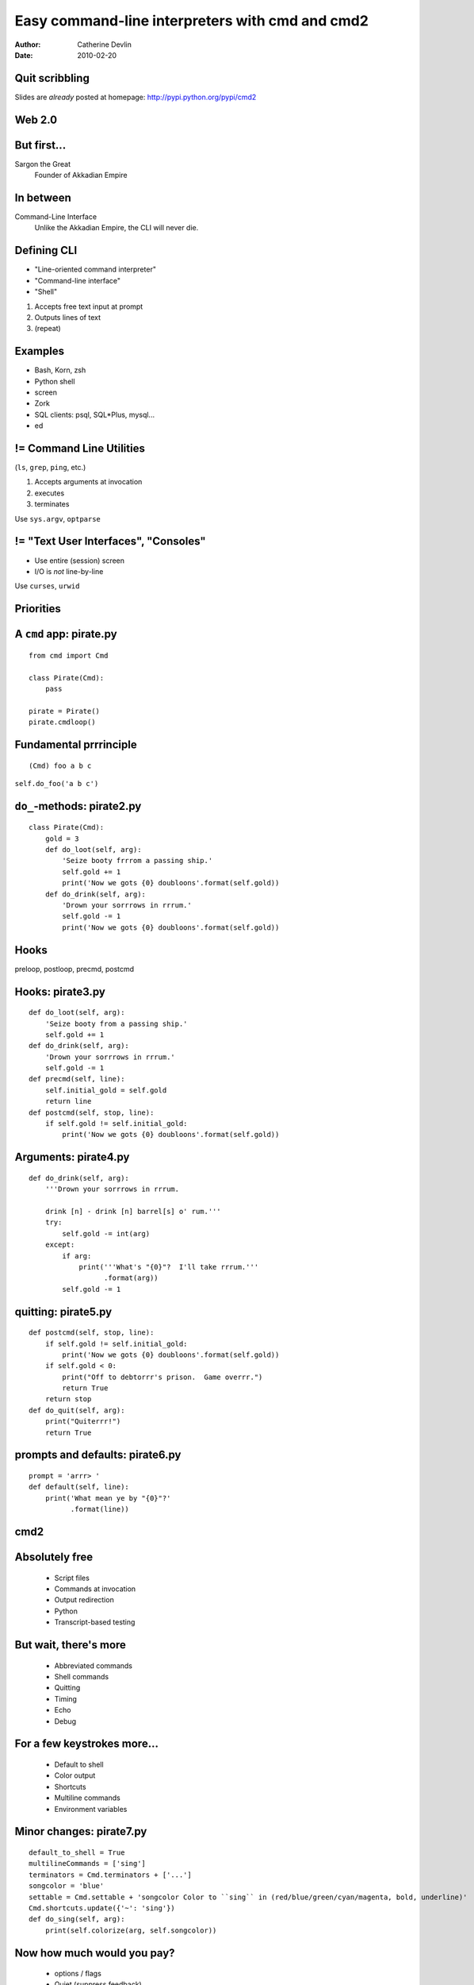 ================================================
Easy command-line interpreters with cmd and cmd2
================================================

:author:  Catherine Devlin
:date:    2010-02-20

Quit scribbling
===============

Slides are *already* posted at
homepage: http://pypi.python.org/pypi/cmd2

Web 2.0
=======

.. image:: web-2-0-logos.gif
   :height: 250px
   
But first...
============

.. image:: sargon.jpg
   :height: 250px

.. image:: akkad.png
   :height: 250px
   
Sargon the Great
  Founder of Akkadian Empire
  
.. twenty-third century BC

In between
==========

.. image:: apple.jpg
   :height: 250px
 
Command-Line Interface
  Unlike the Akkadian Empire, 
  the CLI will never die.

Defining CLI
============
  
- "Line-oriented command interpreter"
- "Command-line interface"
- "Shell"

1. Accepts free text input at prompt
2. Outputs lines of text
3. (repeat)

Examples
========

* Bash, Korn, zsh
* Python shell
* screen
* Zork
* SQL clients: psql, SQL*\Plus, mysql...
* ed

.. ``ed`` proves that CLI is sometimes the wrong answer.

!= Command Line Utilities
=========================

(``ls``, ``grep``, ``ping``, etc.)

1. Accepts arguments at invocation
2. executes
3. terminates

Use ``sys.argv``, ``optparse``

!= "Text User Interfaces", "Consoles"
=====================================

* Use entire (session) screen
* I/O is *not* line-by-line

.. image:: urwid.png
   :height: 250px
   
Use ``curses``, ``urwid``

Priorities
==========

.. image:: strategy.png
   :height: 250px
   
A ``cmd`` app: pirate.py
========================

::

   from cmd import Cmd
   
   class Pirate(Cmd):
       pass
   
   pirate = Pirate()
   pirate.cmdloop()

.. Nothing here... but history and help

.. ctrl-r for bash-style history

Fundamental prrrinciple
=======================

.. class:: huge

   ::
     
     (Cmd) foo a b c  
   
   ``self.do_foo('a b c')``

``do_``-methods: pirate2.py
===========================

::

   class Pirate(Cmd):
       gold = 3
       def do_loot(self, arg):
           'Seize booty frrrom a passing ship.'
           self.gold += 1
           print('Now we gots {0} doubloons'.format(self.gold))
       def do_drink(self, arg):
           'Drown your sorrrows in rrrum.'
           self.gold -= 1
           print('Now we gots {0} doubloons'.format(self.gold))

.. do_methods; more help           

Hooks
=====

.. image:: hook.jpg
   :height: 250px

preloop, postloop, precmd, postcmd

Hooks: pirate3.py
=================

::

    def do_loot(self, arg):
        'Seize booty from a passing ship.'
        self.gold += 1
    def do_drink(self, arg):
        'Drown your sorrrows in rrrum.'        
        self.gold -= 1
    def precmd(self, line):
        self.initial_gold = self.gold
        return line
    def postcmd(self, stop, line):   
        if self.gold != self.initial_gold:
            print('Now we gots {0} doubloons'.format(self.gold))
           
Arguments: pirate4.py
=====================

::

        def do_drink(self, arg):
            '''Drown your sorrrows in rrrum.
            
            drink [n] - drink [n] barrel[s] o' rum.'''  
            try:
                self.gold -= int(arg)
            except:
                if arg:
                    print('''What's "{0}"?  I'll take rrrum.'''
                          .format(arg))
                self.gold -= 1            
        
quitting: pirate5.py
====================

::

    def postcmd(self, stop, line):   
        if self.gold != self.initial_gold:
            print('Now we gots {0} doubloons'.format(self.gold))
        if self.gold < 0:
            print("Off to debtorrr's prison.  Game overrr.")
            return True
        return stop
    def do_quit(self, arg):
        print("Quiterrr!")
        return True    

prompts and defaults: pirate6.py
================================

::

    prompt = 'arrr> '
    def default(self, line):
        print('What mean ye by "{0}"?'
              .format(line))
                      
cmd2
====

.. image:: schematic.png
   :height: 250px

Absolutely free
===============

    * Script files
    * Commands at invocation
    * Output redirection    
    * Python
    * Transcript-based testing

But wait, there's more
======================

    * Abbreviated commands
    * Shell commands
    * Quitting
    * Timing
    * Echo
    * Debug
    
For a few keystrokes more...
============================

    * Default to shell
    * Color output
    * Shortcuts
    * Multiline commands
    * Environment variables

Minor changes: pirate7.py
=========================    

::

    default_to_shell = True
    multilineCommands = ['sing']
    terminators = Cmd.terminators + ['...']
    songcolor = 'blue'
    settable = Cmd.settable + 'songcolor Color to ``sing`` in (red/blue/green/cyan/magenta, bold, underline)'
    Cmd.shortcuts.update({'~': 'sing'})
    def do_sing(self, arg):
        print(self.colorize(arg, self.songcolor))
    
Now how much would you pay?
===========================

    * options / flags
    * Quiet (suppress feedback) 
    * BASH-style ``select``
    * Parsing: terminators, suffixes
        
Options: pirate8.py
===================

::

    @options([make_option('--ho', type='int', help="How often to chant 'ho'", default=2),
              make_option('-c', '--commas', action="store_true", help="Interspers commas")])
    def do_yo(self, arg, opts):
        chant = ['yo'] + ['ho'] * opts.ho
        if opts.commas:
            separator = ', '
        else:
            separator = ' '
        chant = separator.join(chant)
        print('{0} and a bottle of {1}'.format(chant, arg))

Serious example: sqlpython
==========================

``cmd``-based app by Luca Canali @ CERN

Replacement for Oracle SQL\*Plus

Now ``cmd2``-based; postgreSQL; MySQL

sqlpython features
==================

Everything in ``cmd2``
  (scripts, redirection, py)

Multi connections

ls, grep

Output to html, csv, inserts, bar graphs

py session with bind variables




